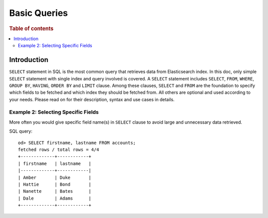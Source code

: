 
=============
Basic Queries
=============

.. rubric:: Table of contents

.. contents::
   :local:
   :depth: 2


Introduction
============

``SELECT`` statement in SQL is the most common query that retrieves data from Elasticsearch index. In this doc, only simple ``SELECT`` statement with single index and query involved is covered. A ``SELECT`` statement includes ``SELECT``, ``FROM``, ``WHERE``, ``GROUP BY``, ``HAVING``, ``ORDER BY`` and ``LIMIT`` clause. Among these clauses, ``SELECT`` and ``FROM`` are the foundation to specify which fields to be fetched and which index they should be fetched from. All others are optional and used according to your needs. Please read on for their description, syntax and use cases in details.


Example 2: Selecting Specific Fields
------------------------------------

More often you would give specific field name(s) in ``SELECT`` clause to avoid large and unnecessary data retrieved.

SQL query::

    od> SELECT firstname, lastname FROM accounts;
    fetched rows / total rows = 4/4
    +-------------+------------+
    | firstname   | lastname   |
    |-------------+------------|
    | Amber       | Duke       |
    | Hattie      | Bond       |
    | Nanette     | Bates      |
    | Dale        | Adams      |
    +-------------+------------+
